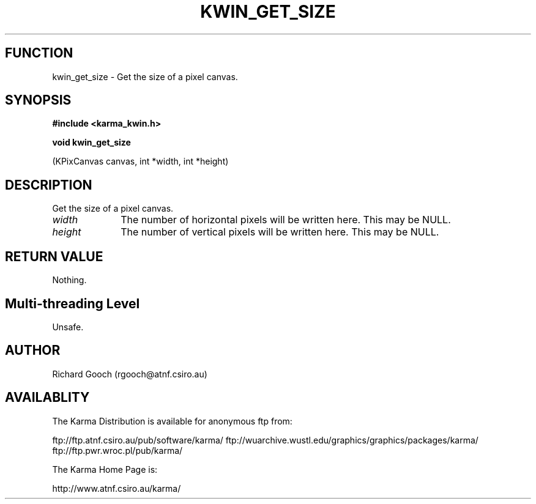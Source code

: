 .TH KWIN_GET_SIZE 3 "13 Nov 2005" "Karma Distribution"
.SH FUNCTION
kwin_get_size \- Get the size of a pixel canvas.
.SH SYNOPSIS
.B #include <karma_kwin.h>
.sp
.B void kwin_get_size
.sp
(KPixCanvas canvas, int *width, int *height)
.SH DESCRIPTION
Get the size of a pixel canvas.
.IP \fIwidth\fP 1i
The number of horizontal pixels will be written here. This may be
NULL.
.IP \fIheight\fP 1i
The number of vertical pixels will be written here. This may be
NULL.
.SH RETURN VALUE
Nothing.
.SH Multi-threading Level
Unsafe.
.SH AUTHOR
Richard Gooch (rgooch@atnf.csiro.au)
.SH AVAILABLITY
The Karma Distribution is available for anonymous ftp from:

ftp://ftp.atnf.csiro.au/pub/software/karma/
ftp://wuarchive.wustl.edu/graphics/graphics/packages/karma/
ftp://ftp.pwr.wroc.pl/pub/karma/

The Karma Home Page is:

http://www.atnf.csiro.au/karma/
